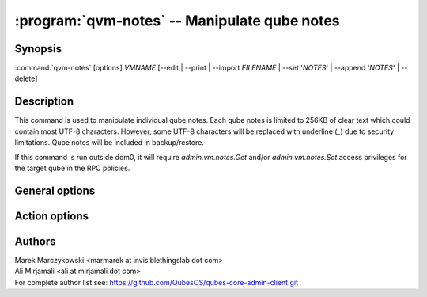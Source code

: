 .. program:: qvm-notes

:program:`qvm-notes` -- Manipulate qube notes
=============================================

Synopsis
--------

:command:`qvm-notes` [options] *VMNAME* [--edit | --print | --import *FILENAME* | --set '*NOTES*' | --append '*NOTES*' | --delete]

Description
-----------

This command is used to manipulate individual qube notes. Each qube notes is
limited to 256KB of clear text which could contain most UTF-8 characters.
However, some UTF-8 characters will be replaced with underline (`_`) due to
security limitations. Qube notes will be included in backup/restore.

If this command is run outside dom0, it will require `admin.vm.notes.Get` and/or
`admin.vm.notes.Set` access privileges for the target qube in the RPC policies.

General options
---------------

.. option:: --verbose, -v

   increase verbosity

.. option:: --quiet, -q

   decrease verbosity

.. option:: --help, -h

   show this help message and exit

.. option:: --version

   show program's version number and exit

.. option:: --force, -f

   Do not prompt for confirmation; assume `yes`

Action options
--------------

.. option:: --edit, -e

   Edit qube notes in $EDITOR (default text editor). This is the default action.

.. option:: --print, -p

   Print qube notes

.. option:: --import=FILENAME, -i FILENAME

   Import qube notes from file

.. option:: --set='NOTES', -s 'NOTES'

   Set qube notes from the provided string

.. option:: --append='NOTES'

   Append the provided string to qube notes. If the last line of existing note
   is not empty, a new line will be automatically inserted.

   Note that by design, qube notes is not suitable for appending automated logs
   because of 256KB size limit and infrior performance compared to alternatives.

.. option:: --delete, -d

   Delete qube notes

Authors
-------

| Marek Marczykowski <marmarek at invisiblethingslab dot com>
| Ali Mirjamali <ali at mirjamali dot com>

| For complete author list see: https://github.com/QubesOS/qubes-core-admin-client.git

.. vim: ts=3 sw=3 et tw=80
